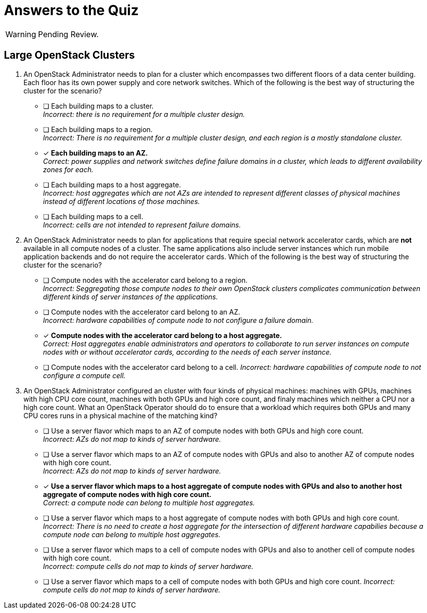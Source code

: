 = Answers to the Quiz

WARNING: Pending Review.

== Large OpenStack Clusters

1. An OpenStack Administrator needs to plan for a cluster which encompasses two different floors of a data center building. Each floor has its own power supply and core network switches. Which of the following is the best way of structuring the cluster for the scenario?

* [ ] Each building maps to a cluster. +
_Incorrect: there is no requirement for a multiple cluster design._

* [ ] Each building maps to a region. +
_Incorrect: There is no requirement for a multiple cluster design, and each region is a mostly standalone cluster._

* [x] *Each building maps to an AZ.* +
_Correct: power supplies and network switches define failure domains in a cluster, which leads to different availability zones for each._

* [ ] Each building maps to a host aggregate. +
_Incorrect: host aggregates which are not AZs are intended to represent different classes of physical machines instead of different locations of those machines._

* [ ] Each building maps to a cell. +
_Incorrect: cells are not intended to represent failure domains._

2. An OpenStack Administrator needs to plan for applications that require special network accelerator cards, which are *not* available in all compute nodes of a cluster. The same applications also include server instances which run mobile application backends and do not require the accelerator cards. Which of the following is the best way of structuring the cluster for the scenario?

* [ ] Compute nodes with the accelerator card belong to a region. +
_Incorrect: Seggregating those compute nodes to their own OpenStack clusters complicates communication between different kinds of server instances of the applications._

* [ ] Compute nodes with the accelerator card belong to an AZ. +
_Incorrect: hardware capabilities of compute node to not configure a failure domain._

* [x] *Compute nodes with the accelerator card belong to a host aggregate.* +
_Correct: Host aggregates enable administrators and operators to collaborate to run server instances on compute nodes with or without accelerator cards, according to the needs of each server instance._

* [ ] Compute nodes with the accelerator card belong to a cell.
_Incorrect: hardware capabilities of compute node to not configure a compute cell._

3. An OpenStack Administrator configured an cluster with four kinds of physical machines: machines with GPUs, machines with high CPU core count, machines with both GPUs and high core count, and finaly machines which neither a CPU nor a high core count. What an OpenStack Operator should do to ensure that a workload which requires both GPUs and many CPU cores runs in a physical machine of the matching kind?

* [ ] Use a server flavor which maps to an AZ of compute nodes with both GPUs and high core count. +
_Incorrect: AZs do not map to kinds of server hardware._

* [ ] Use a server flavor which maps to an AZ of compute nodes with GPUs and also to another AZ of compute nodes with high core count. +
_Incorrect: AZs do not map to kinds of server hardware._

* [x] *Use a server flavor which maps to a host aggregate of compute nodes with GPUs and also to another host aggregate of compute nodes with high core count.* +
_Correct: a compute node can belong to multiple host aggregates._

* [ ] Use a server flavor which maps to a host aggregate of compute nodes with both GPUs and high core count. +
_Incorrect: There is no need to create a host aggregate for the intersection of different hardware capabilies because a compute node can belong to multiple host aggregates._

* [ ] Use a server flavor which maps to a cell of compute nodes with GPUs and also to another cell of compute nodes with high core count. +
_Incorrect: compute cells do not map to kinds of server hardware._

* [ ] Use a server flavor which maps to a cell of compute nodes with both GPUs and high core count.
_Incorrect: compute cells do not map to kinds of server hardware._


